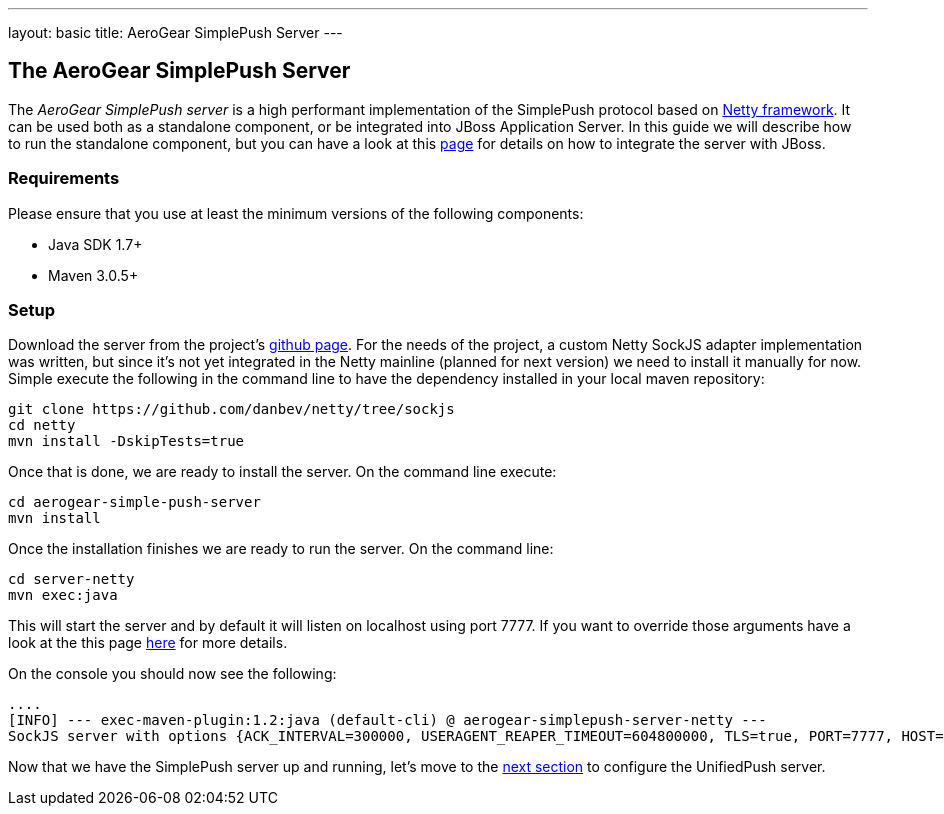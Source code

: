 ---
layout: basic
title: AeroGear SimplePush Server
---

The AeroGear SimplePush Server
------------------------------

The _AeroGear SimplePush server_ is a high performant implementation of the SimplePush protocol based on link:http://netty.io[Netty framework]. It can be used both as a standalone component, or be integrated into JBoss Application Server. In this guide we will describe how to run the standalone component, but you can have a look at this link:https://github.com/aerogear/aerogear-simple-push-server/tree/master/wildfly-module[page] for details on how to integrate the server with JBoss.

=== Requirements

Please ensure that you use at least the minimum versions of the following components:

* Java SDK 1.7+
* Maven 3.0.5+

=== Setup

Download the server from the project's link:https://github.com/aerogear/aerogear-simple-push-server[github page]. For the needs of the project, a custom Netty SockJS adapter implementation was written, but since it's not yet integrated in the Netty mainline (planned for next version) we need to install it manually for now. Simple execute the following in the command line to have the dependency installed in your local maven repository:

[source,c]
----
git clone https://github.com/danbev/netty/tree/sockjs
cd netty
mvn install -DskipTests=true
----

Once that is done, we are ready to install the server. On the command line execute:

[source,c]
----
cd aerogear-simple-push-server
mvn install
----

Once the installation finishes we are ready to run the server. On the command line:

[source,c]
----
cd server-netty
mvn exec:java
----

This will start the server and by default it will listen on localhost using port 7777. If you want to override those arguments have a look at the this page link:https://github.com/aerogear/aerogear-simple-push-server/tree/master/server-netty[here] for more details.

On the console you should now see the following:

[source,c]
----
....
[INFO] --- exec-maven-plugin:1.2:java (default-cli) @ aerogear-simplepush-server-netty ---
SockJS server with options {ACK_INTERVAL=300000, USERAGENT_REAPER_TIMEOUT=604800000, TLS=true, PORT=7777, HOST=localhost}
----

Now that we have the SimplePush server up and running, let's move to the link:../unified-push-server[next section] to configure the UnifiedPush server.